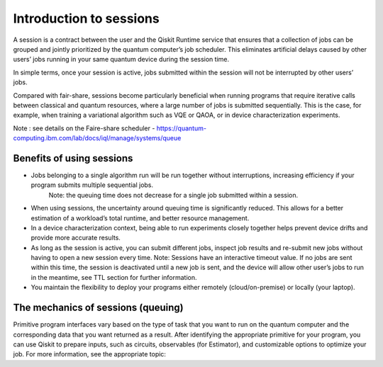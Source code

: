 Introduction to sessions 
=============================

A session is a contract between the user and the Qiskit Runtime service that ensures that a collection of jobs can be grouped and jointly prioritized by the quantum computer’s job scheduler. This eliminates artificial delays caused by other users’ jobs running in your same quantum device during the session time.

.. image:: images/session-overview.png 

In simple terms, once your session is active, jobs submitted within the session will not be interrupted by other users’ jobs.     

Compared with fair-share, sessions become particularly beneficial when running programs that require iterative calls between classical and quantum resources, where a large number of jobs is submitted sequentially. This is the case, for example, when training a variational algorithm such as VQE or QAOA, or in device characterization experiments.

Note : see details on the Faire-share scheduler - https://quantum-computing.ibm.com/lab/docs/iql/manage/systems/queue

Benefits of using sessions
---------------------------

* Jobs belonging to a single algorithm run will be run together without interruptions, increasing efficiency if your program submits multiple sequential jobs. 
   Note: the queuing time does not decrease for a single job submitted within a session.
* When using sessions, the uncertainty around queuing time is significantly reduced. This allows for a better estimation of a workload’s total runtime, and better resource management.
* In a device characterization context, being able to run experiments closely together helps prevent device drifts and provide more accurate results.
* As long as the session is active, you can submit different jobs, inspect job results and re-submit new jobs without having to open a new session every time. 
  Note:  Sessions have an interactive timeout value. If no jobs are sent within this time, the session is deactivated until a new job is sent, and the device will allow other user’s jobs to run in the meantime, see TTL section for further information.
* You maintain the flexibility to deploy your programs either remotely (cloud/on-premise) or locally (your laptop).

The mechanics of sessions (queuing)
----------------------------------------

Primitive program interfaces vary based on the type of task that you want to run on the quantum computer and the corresponding data that you want returned as a result. After identifying the appropriate primitive for your program, you can use Qiskit to prepare inputs, such as circuits, observables (for Estimator), and customizable options to optimize your job. For more information, see the appropriate topic:

